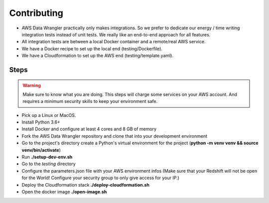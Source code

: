 Contributing
============

* AWS Data Wrangler practically only makes integrations. So we prefer to dedicate our energy / time writing integration tests instead of unit tests. We really like an end-to-end approach for all features.

* All integration tests are between a local Docker container and a remote/real AWS service.

* We have a Docker recipe to set up the local end (testing/Dockerfile).

* We have a Cloudformation to set up the AWS end (testing/template.yaml).

Steps
-----

.. warning:: Make sure to know what you are doing. This steps will charge some services on your AWS account. And requires a minimum security skills to keep your environment safe.

* Pick up a Linux or MacOS.

* Install Python 3.6+

* Install Docker and configure at least 4 cores and 8 GB of memory

* Fork the AWS Data Wrangler repository and clone that into your development environment

* Go to the project's directory create a Python's virtual environment for the project (**python -m venv venv && source venv/bin/activate**)

* Run **./setup-dev-env.sh**

* Go to the *testing* directory

* Configure the parameters.json file with your AWS environment infos (Make sure that your Redshift will not be open for the World! Configure your security group to only give access for your IP.)

* Deploy the Cloudformation stack **./deploy-cloudformation.sh**

* Open the docker image **./open-image.sh**
